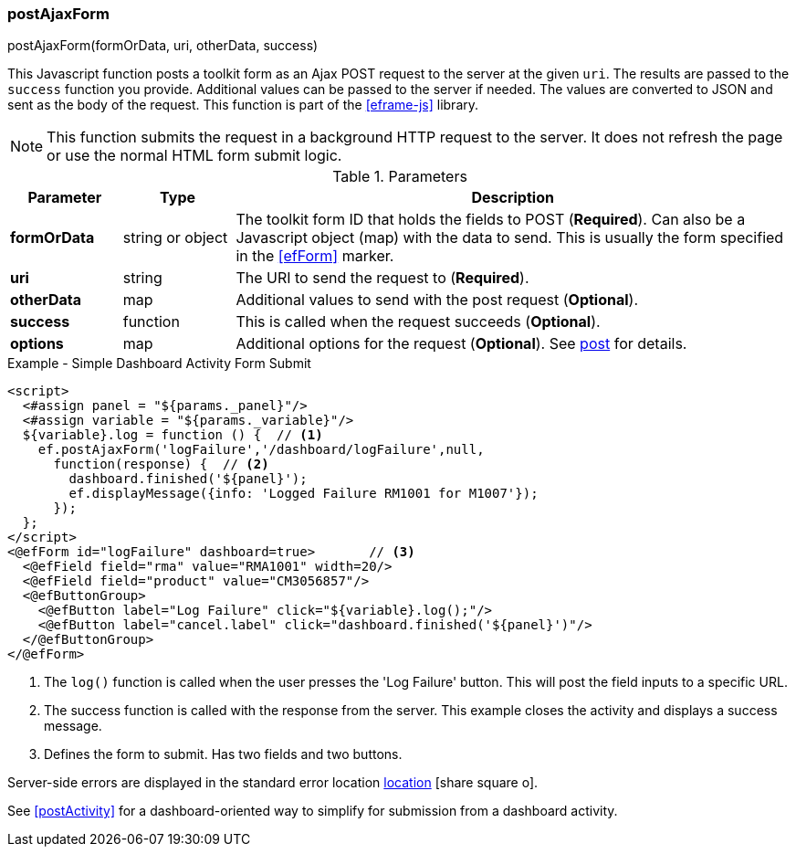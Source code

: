 
=== postAjaxForm

.postAjaxForm(formOrData, uri, otherData, success)

This Javascript function posts a toolkit form as an Ajax POST request to the server at the given
`uri`. The results are passed to the `success` function you provide.  Additional values
can be passed to the server if needed.
The values are converted to JSON and sent as the body of the request.
This function is part of the <<eframe-js>> library.

NOTE: This function submits the request in a background HTTP request to the server.
      It does not refresh the page or use the normal HTML form submit logic.

.Parameters
[cols="1,1,5"]
|===
|Parameter|Type|Description

|*formOrData*   |string or object| The toolkit form ID that holds the fields to POST (*Required*).
                         Can also be a Javascript object (map) with the data to send.
                         This is usually the form specified in the <<efForm>> marker.
|*uri*          |string| The URI to send the request to (*Required*).
|*otherData*    |map| Additional values to send with the post request (*Optional*).
|*success*      |function| This is called when the request succeeds (*Optional*).
|*options*      |map| Additional options for the request (*Optional*).
                      See <<eframe-post,post>> for details.
|===


[source,html]
.Example - Simple Dashboard Activity Form Submit
----
<script>
  <#assign panel = "${params._panel}"/>
  <#assign variable = "${params._variable}"/>
  ${variable}.log = function () {  // <.>
    ef.postAjaxForm('logFailure','/dashboard/logFailure',null,
      function(response) {  // <.>
        dashboard.finished('${panel}');
        ef.displayMessage({info: 'Logged Failure RM1001 for M1007'});
      });
  };
</script>
<@efForm id="logFailure" dashboard=true>       // <.>
  <@efField field="rma" value="RMA1001" width=20/>
  <@efField field="product" value="CM3056857"/>
  <@efButtonGroup>
    <@efButton label="Log Failure" click="${variable}.log();"/>
    <@efButton label="cancel.label" click="dashboard.finished('${panel}')"/>
  </@efButtonGroup>
</@efForm>
----
<.> The `log()` function is called when the user presses the 'Log Failure' button.
    This will post the field inputs to a specific URL.
<.> The success function is called with the response from the server.  This example
    closes the activity and displays a success message.
<.> Defines the form to submit.  Has two fields and two buttons.


Server-side errors are displayed in the standard error location
link:guide.html#message-display[location^] icon:share-square-o[role="link-blue"].


See <<postActivity>> for a dashboard-oriented way to simplify for submission from a dashboard
activity.